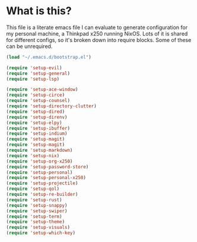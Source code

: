 * What is this?
This file is a literate emacs file I can evaluate to generate configuration for my personal machine, a Thinkpad x250 running NixOS. Lots of it is shared for different configs, so it's broken down into require blocks. Some of these can be unrequired.

#+begin_src emacs-lisp :tangle init.el
  (load "~/.emacs.d/bootstrap.el")

  (require 'setup-evil)
  (require 'setup-general)
  (require 'setup-lsp)

  (require 'setup-ace-window)
  (require 'setup-circe)
  (require 'setup-counsel)
  (require 'setup-directory-clutter)
  (require 'setup-dired)
  (require 'setup-direnv)
  (require 'setup-elpy)
  (require 'setup-ibuffer)
  (require 'setup-indium)
  (require 'setup-magit)
  (require 'setup-magit)
  (require 'setup-markdown)
  (require 'setup-nix)
  (require 'setup-org-x250)
  (require 'setup-password-store)
  (require 'setup-personal)
  (require 'setup-personal-x250)
  (require 'setup-projectile)
  (require 'setup-qol)
  (require 'setup-re-builder)
  (require 'setup-rust)
  (require 'setup-snappy)
  (require 'setup-swiper)
  (require 'setup-term)
  (require 'setup-theme)
  (require 'setup-visuals)
  (require 'setup-which-key)
#+end_src






